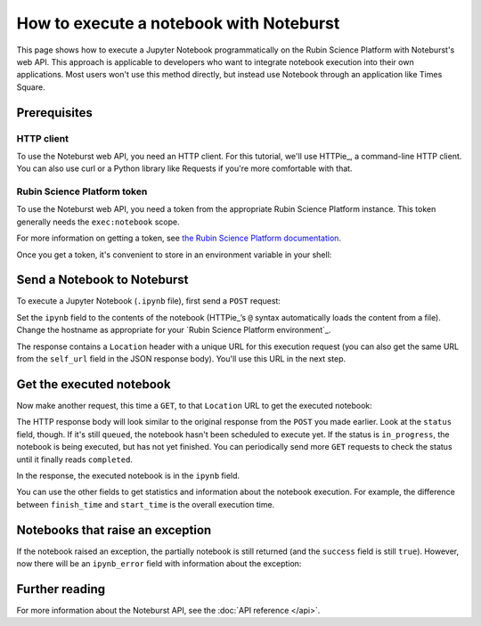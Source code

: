 ########################################
How to execute a notebook with Noteburst
########################################

This page shows how to execute a Jupyter Notebook programmatically on the Rubin Science Platform with Noteburst's web API.
This approach is applicable to developers who want to integrate notebook execution into their own applications.
Most users won't use this method directly, but instead use Notebook through an application like Times Square.

Prerequisites
=============

HTTP client
-----------

To use the Noteburst web API, you need an HTTP client.
For this tutorial, we'll use HTTPie_, a command-line HTTP client.
You can also use curl or a Python library like Requests if you're more comfortable with that.

Rubin Science Platform token
----------------------------

To use the Noteburst web API, you need a token from the appropriate Rubin Science Platform instance.
This token generally needs the ``exec:notebook`` scope.

For more information on getting a token, see `the Rubin Science Platform documentation <https://rsp.lsst.io/guides/auth/creating-user-tokens.html>`__.

Once you get a token, it's convenient to store in an environment variable in your shell:

.. prompt:: bash

   export RSP_TOKEN="gt-..."

Send a Notebook to Noteburst
============================

To execute a Jupyter Notebook (``.ipynb`` file), first send a ``POST`` request:

.. prompt:: bash

   http -A bearer -a $RSP_TOKEN post https://usdf-rsp.slac.stanford.edu/noteburst/v1/notebooks/ ipynb=@example.ipynb

Set the ``ipynb`` field to the contents of the notebook (HTTPie_\ ’s ``@`` syntax automatically loads the content from a file).
Change the hostname as appropriate for your `Rubin Science Platform environment`_.

The response contains a ``Location`` header with a unique URL for this execution request (you can also get the same URL from the ``self_url`` field in the JSON response body).
You'll use this URL in the next step.

.. code-block:: http
   :caption: Example response headers
   :emphasize-lines: 7

   HTTP/1.1 202 Accepted
   Connection: keep-alive
   Content-Length: 226
   Content-Type: application/json
   Date: Thu, 04 Jan 2024 19:53:15 GMT
   Strict-Transport-Security: max-age=31536000; includeSubDomains
   location: https://data-dev.lsst.cloud/noteburst/v1/notebooks/821bd07de5e645b9b30a4e48a0a38b64

.. code-block:: json
   :caption: Example response body
   :emphasize-lines: 5

   {
     "enqueue_time": "2024-01-04T19:53:15.045000Z",
     "job_id": "821bd07de5e645b9b30a4e48a0a38b64",
     "kernel_name": "LSST",
     "self_url": "https://data-dev.lsst.cloud/noteburst/v1/notebooks/821bd07de5e645b9b30a4e48a0a38b64",
     "status": "queued"
   }

Get the executed notebook
=========================

Now make another request, this time a ``GET``, to that ``Location`` URL to get the executed notebook:

.. prompt:: bash

   http -A bearer -a $RSP_TOKEN get https://data-dev.lsst.cloud/noteburst/v1/notebooks/821bd07de5e645b9b30a4e48a0a38b64

The HTTP response body will look similar to the original response from the ``POST`` you made earlier.
Look at the ``status`` field, though.
If it's still ``queued``, the notebook hasn't been scheduled to execute yet.
If the status is ``in_progress``, the notebook is being executed, but has not yet finished.
You can periodically send more ``GET`` requests to check the status until it finally reads ``completed``.

.. code-block:: json
   :caption: Example response body

   {
     "enqueue_time": "2024-01-04T19:53:15.045000Z",
     "finish_time": "2024-01-04T19:53:22.229000Z",
     "ipynb": "{...}",
     "job_id": "821bd07de5e645b9b30a4e48a0a38b64",
     "kernel_name": "LSST",
     "self_url": "https://data-dev.lsst.cloud/noteburst/v1/notebooks/821bd07de5e645b9b30a4e48a0a38b64",
     "start_time": "2024-01-04T19:53:15.548000Z",
     "status": "complete",
     "success": true
   }

In the response, the executed notebook is in the ``ipynb`` field.

You can use the other fields to get statistics and information about the notebook execution.
For example, the difference between ``finish_time`` and ``start_time`` is the overall execution time.

Notebooks that raise an exception
=================================

If the notebook raised an exception, the partially notebook is still returned (and the ``success`` field is still ``true``).
However, now there will be an ``ipynb_error`` field with information about the exception:

.. code-block:: json
   :caption: Example response body with exception information
   :emphasize-lines: 5,6,7,8

   {
     "enqueue_time": "2024-01-04T19:53:15.045000Z",
     "finish_time": "2024-01-04T19:53:22.229000Z",
     "ipynb": "{...}",
     "ipynb_error": {
       "message": "An error occurred while executing the following cell:\n------------------\nraise RuntimeError(\"This is an error.\")\n",
       "name": "RuntimeError"
     },
     "job_id": "821bd07de5e645b9b30a4e48a0a38b64",
     "kernel_name": "LSST",
     "self_url": "https://data-dev.lsst.cloud/noteburst/v1/notebooks/821bd07de5e645b9b30a4e48a0a38b64",
     "start_time": "2024-01-04T19:53:15.548000Z",
     "status": "complete",
     "success": true
   }

Further reading
===============

For more information about the Noteburst API, see the :doc:`API reference </api>`.
